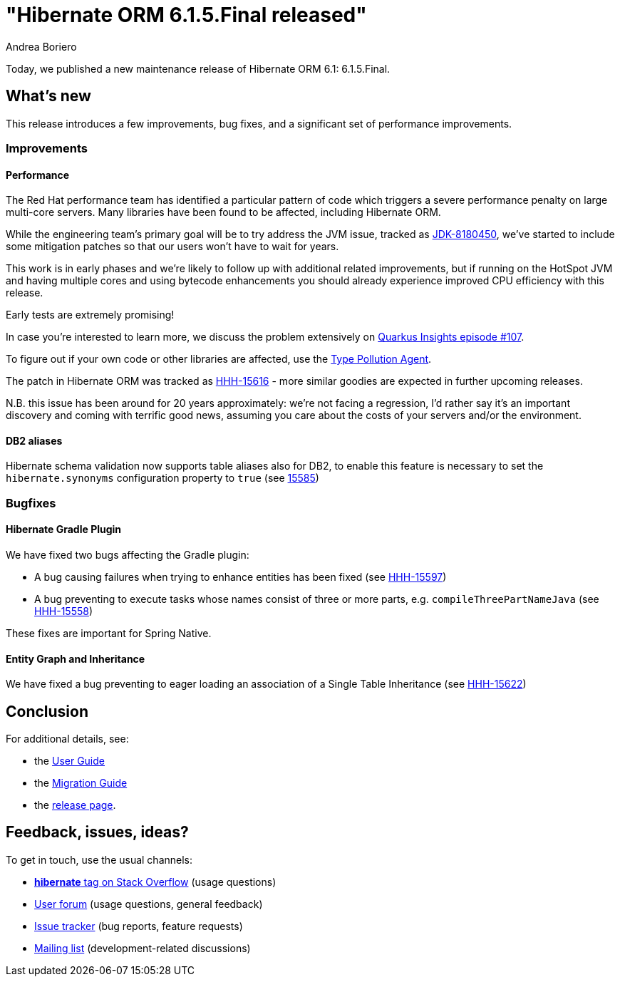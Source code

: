 = "Hibernate ORM {released-version} released"
Andrea Boriero
:awestruct-tags: ["Hibernate ORM", "Releases"]
:awestruct-layout: blog-post
:released-version: 6.1.5.Final
:docs-url: https://docs.jboss.org/hibernate/orm/6.1
:migration-guide-url: {docs-url}/migration-guide/migration-guide.html
:user-guide-url: {docs-url}/userguide/html_single/Hibernate_User_Guide.html

Today, we published a new maintenance release of Hibernate ORM 6.1: {released-version}.

== What's new

This release introduces a few improvements, bug fixes, and a significant set of performance improvements.

=== Improvements

==== Performance

The Red Hat performance team has identified a particular pattern of code which triggers a severe performance penalty on large multi-core servers.
Many libraries have been found to be affected, including Hibernate ORM.

While the engineering team's primary goal will be to try address the JVM issue, tracked as https://bugs.openjdk.org/browse/JDK-8180450[JDK-8180450], we've
started to include some mitigation patches so that our users won't have to wait for years.

This work is in early phases and we're likely to follow up with additional related improvements, but if running on the HotSpot JVM and having multiple cores and using bytecode enhancements you should already experience improved CPU efficiency with this release.

Early tests are extremely promising!

In case you're interested to learn more, we discuss the problem extensively on https://youtu.be/G40VfIsnCdo[Quarkus Insights episode #107].

To figure out if your own code or other libraries are affected, use the https://github.com/RedHatPerf/type-pollution-agent[Type Pollution Agent].

The patch in Hibernate ORM was tracked as https://hibernate.atlassian.net/browse/HHH-15616[HHH-15616] - more similar goodies are expected in further
upcoming releases.

N.B. this issue has been around for 20 years approximately: we're not facing a regression, I'd rather say it's an important discovery and coming
with terrific good news, assuming you care about the costs of your servers and/or the environment.

==== DB2 aliases

Hibernate schema validation now supports table aliases also for DB2, to enable this feature is necessary to set the `hibernate.synonyms` configuration property to `true` (see https://hibernate.atlassian.net/browse/HHH-15585[15585])


=== Bugfixes

==== Hibernate Gradle Plugin

We have fixed two bugs affecting the Gradle plugin:

* A bug causing failures when trying to enhance entities has been fixed (see https://hibernate.atlassian.net/browse/HHH-15597[HHH-15597])
* A bug preventing to execute tasks whose names consist of three or more parts, e.g. `compileThreePartNameJava` (see https://hibernate.atlassian.net/browse/HHH-15558[HHH-15558])

These fixes are important for Spring Native.


==== Entity Graph and Inheritance

We have fixed a bug preventing to eager loading an association of a Single Table Inheritance (see https://hibernate.atlassian.net/browse/HHH-15622[HHH-15622])

== Conclusion

For additional details, see:

- the link:{user-guide-url}[User Guide]
- the link:{migration-guide-url}[Migration Guide]
- the https://hibernate.org/orm/releases/6.1/[release page].


== Feedback, issues, ideas?

To get in touch, use the usual channels:

* https://stackoverflow.com/questions/tagged/hibernate[**hibernate** tag on Stack Overflow] (usage questions)
* https://discourse.hibernate.org/c/hibernate-orm[User forum] (usage questions, general feedback)
* https://hibernate.atlassian.net/browse/HHH[Issue tracker] (bug reports, feature requests)
* http://lists.jboss.org/pipermail/hibernate-dev/[Mailing list] (development-related discussions)

